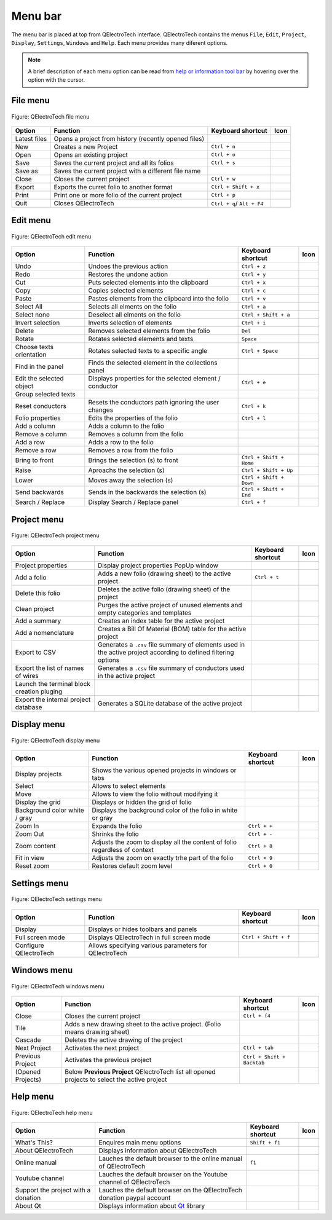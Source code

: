 .. _interface/menu_bar:

========
Menu bar
========

The menu bar is placed at top from QElectroTech interface. QElectroTech contains the 
menus ``File``, ``Edit``, ``Project``, ``Display``, ``Settings``, ``Windows`` and 
``Help``. Each menu provides many diferent options.  

.. note::

    A brief description of each menu option can be read from `help or information tool bar`_ by hovering over the option with the cursor.

File menu
~~~~~~~~~~

.. figure:: /_external/_images/en/qet_menu/qet_menu_file.png
   :align: center

   Figure: QElectroTech file menu 

+------------------+------------------------------------------------------------------+---------------------------+--------------------+
| Option           | Function                                                         | Keyboard shortcut         | Icon               |
+==================+==================================================================+===========================+====================+
| Latest files     | Opens a project from history (recently opened files)             |                           | |document-recent|  |
+------------------+------------------------------------------------------------------+---------------------------+--------------------+
| New              | Creates a new Project                                            |   ``Ctrl + n``            | |project-new|      |
+------------------+------------------------------------------------------------------+---------------------------+--------------------+
| Open             | Opens an existing project                                        |   ``Ctrl + o``            | |project|          |
+------------------+------------------------------------------------------------------+---------------------------+--------------------+
| Save             | Saves the current project and all its folios                     |   ``Ctrl + s``            | |document-save|    |
+------------------+------------------------------------------------------------------+---------------------------+--------------------+
| Save as          | Saves the current project with a different file name             |                           | |document-save-as| |
+------------------+------------------------------------------------------------------+---------------------------+--------------------+
| Close            | Closes the current project                                       |   ``Ctrl + w``            | |project-close|    |
+------------------+------------------------------------------------------------------+---------------------------+--------------------+
| Export           | Exports the curret folio to another format                       |   ``Ctrl + Shift + x``    | |document-export|  | 
+------------------+------------------------------------------------------------------+---------------------------+--------------------+
| Print            | Print one or more folio of the current project                   |   ``Ctrl + p``            | |document-print|   |
+------------------+------------------------------------------------------------------+---------------------------+--------------------+
| Quit             | Closes QElectroTech                                              | ``Ctrl + q``/ ``Alt + F4``| |application-exit| |
+------------------+------------------------------------------------------------------+---------------------------+--------------------+

Edit menu
~~~~~~~~~~

.. figure:: ../images/qet_menu_edit.png
   :align: center

   Figure: QElectroTech edit menu 

+---------------------------+-------------------------------------------------------------+---------------------------+-----------------------+
| Option                    | Function                                                    | Keyboard shortcut         | Icon                  |
+===========================+=============================================================+===========================+=======================+
|  Undo                     | Undoes the previous action                                  |  ``Ctrl + z``             | |edit-undo|           |
+---------------------------+-------------------------------------------------------------+---------------------------+-----------------------+
|  Redo                     | Restores the undone action                                  |  ``Ctrl + y``             | |edit-redo|           |
+---------------------------+-------------------------------------------------------------+---------------------------+-----------------------+
|  Cut                      | Puts selected elements into the clipboard                   |  ``Ctrl + x``             | |edit-cut|            |
+---------------------------+-------------------------------------------------------------+---------------------------+-----------------------+
|  Copy                     | Copies selected elements                                    |  ``Ctrl + c``             | |edit-copy|           |
+---------------------------+-------------------------------------------------------------+---------------------------+-----------------------+
|  Paste                    | Pastes elements from the clipboard into the folio           |  ``Ctrl + v``             | |edit-paste|          |
+---------------------------+-------------------------------------------------------------+---------------------------+-----------------------+
|  Select All               | Selects all elments on the folio                            |  ``Ctrl + a``             | |edit-select-all|     |
+---------------------------+-------------------------------------------------------------+---------------------------+-----------------------+
|  Select none              | Deselect all elments on the folio                           |  ``Ctrl + Shift + a``     | |edit-select-none|    |
+---------------------------+-------------------------------------------------------------+---------------------------+-----------------------+
|  Invert selection         | Inverts selection of elements                               |  ``Ctrl + i``             | |edit-select-invert|  |
+---------------------------+-------------------------------------------------------------+---------------------------+-----------------------+
|  Delete                   | Removes selected elements from the folio                    |  ``Del``                  | |edit-delete|         |
+---------------------------+-------------------------------------------------------------+---------------------------+-----------------------+
|  Rotate                   | Rotates selected elements and texts                         |  ``Space``                | |transform-rotate|    |
+---------------------------+-------------------------------------------------------------+---------------------------+-----------------------+
|  Choose texts orientation | Rotates selected texts to a specific angle                  |  ``Ctrl + Space``         | |object-rotate-right| |
+---------------------------+-------------------------------------------------------------+---------------------------+-----------------------+
|  Find in the panel        | Finds the selected element in the collections panel         |                           | |zoom-draw|           |
+---------------------------+-------------------------------------------------------------+---------------------------+-----------------------+
|  Edit the selected object | Displays properties for the selected element / conductor    |  ``Ctrl + e``             | |element-edit|        |
+---------------------------+-------------------------------------------------------------+---------------------------+-----------------------+
|  Group selected texts     |                                                             |                           |                       |
+---------------------------+-------------------------------------------------------------+---------------------------+-----------------------+
|  Reset conductors         | Resets the conductors path ignoring the user changes        |  ``Ctrl + k``             | |conductor-reset|     |
+---------------------------+-------------------------------------------------------------+---------------------------+-----------------------+
|  Folio properties         | Edits the properties of the folio                           |  ``Ctrl + l``             | |folio-properties|    |
+---------------------------+-------------------------------------------------------------+---------------------------+-----------------------+
|  Add a column             | Adds a column to the folio                                  |                           | |insert-column-right| |
+---------------------------+-------------------------------------------------------------+---------------------------+-----------------------+
|  Remove a column          | Removes a column from the folio                             |                           | |delete-column|       |
+---------------------------+-------------------------------------------------------------+---------------------------+-----------------------+
|  Add a row                | Adds a row to the folio                                     |                           | |insert-row-under|    |
+---------------------------+-------------------------------------------------------------+---------------------------+-----------------------+
|  Remove a row             | Removes a row from the folio                                |                           | |delete-row|          |
+---------------------------+-------------------------------------------------------------+---------------------------+-----------------------+
|  Bring to front           | Brings the selection (s) to front                           |  ``Ctrl + Shift + Home``  | |bring_forward|       |
+---------------------------+-------------------------------------------------------------+---------------------------+-----------------------+
|  Raise                    | Aproachs the selection (s)                                  |  ``Ctrl + Shift + Up``    | |raise|               |
+---------------------------+-------------------------------------------------------------+---------------------------+-----------------------+
|  Lower                    | Moves away the selection (s)                                |  ``Ctrl + Shift + Down``  | |lower|               |
+---------------------------+-------------------------------------------------------------+---------------------------+-----------------------+
|  Send backwards           | Sends in the backwards the selection (s)                    |  ``Ctrl + Shift + End``   | |send_backward|       |
+---------------------------+-------------------------------------------------------------+---------------------------+-----------------------+
|  Search / Replace         | Display Search / Replace panel                              |  ``Ctrl + f``             |                       |
+---------------------------+-------------------------------------------------------------+---------------------------+-----------------------+

Project menu
~~~~~~~~~~~~

.. figure:: ../images/qet_menu_project.png
   :align: center

   Figure: QElectroTech project menu 

+--------------------------------------------+-----------------------------------------------------------------------------------------------------------------------------+------------------------+-----------------------+
| Option                                     | Function                                                                                                                    | Keyboard shortcut      | Icon                  |
+============================================+=============================================================================================================================+========================+=======================+
| Project properties                         | Display project properties PopUp window                                                                                     |                        | |project-properties|  |
+--------------------------------------------+-----------------------------------------------------------------------------------------------------------------------------+------------------------+-----------------------+
| Add a folio                                | Adds a new folio (drawing sheet) to the active project.                                                                     |  ``Ctrl + t``          | |folio-new|           |
+--------------------------------------------+-----------------------------------------------------------------------------------------------------------------------------+------------------------+-----------------------+
| Delete this folio                          | Deletes the active folio (drawing sheet) of the project                                                                     |                        | |folio-delete|        |
+--------------------------------------------+-----------------------------------------------------------------------------------------------------------------------------+------------------------+-----------------------+
| Clean project                              | Purges the active project of unused elements and empty categories and templates                                             |                        | |edit-clear|          |
+--------------------------------------------+-----------------------------------------------------------------------------------------------------------------------------+------------------------+-----------------------+
| Add a summary                              | Creates an index table for the active project                                                                               |                        | |table-of-content|    |
+--------------------------------------------+-----------------------------------------------------------------------------------------------------------------------------+------------------------+-----------------------+
| Add a nomenclature                         | Creates a Bill Of Material (BOM) table for the active project                                                               |                        | |table-of-content|    |
+--------------------------------------------+-----------------------------------------------------------------------------------------------------------------------------+------------------------+-----------------------+
| Export to CSV                              | Generates a ``.csv`` file summary of elements used in the active project according to defined filtering options             |                        | |export-csv|          |
+--------------------------------------------+-----------------------------------------------------------------------------------------------------------------------------+------------------------+-----------------------+
| Export the list of names of wires          | Generates a ``.csv`` file summary of conductors used in the active project                                                  |                        | |export-csv|          |
+--------------------------------------------+-----------------------------------------------------------------------------------------------------------------------------+------------------------+-----------------------+
| Launch the terminal block creation pluging |                                                                                                                             |                        | |terminalstrip|       |
+--------------------------------------------+-----------------------------------------------------------------------------------------------------------------------------+------------------------+-----------------------+
| Export the internal project database       | Generates a SQLite database of the active project                                                                           |                        | |export-csv|          |
+--------------------------------------------+-----------------------------------------------------------------------------------------------------------------------------+------------------------+-----------------------+

Display menu
~~~~~~~~~~~~

.. figure:: ../images/qet_menu_display.png
   :align: center

   Figure: QElectroTech display menu 

+--------------------------------+--------------------------------------------------------------------------------------------+------------------------+----------------------+
| Option                         | Function                                                                                   | Keyboard shortcut      |Icon                  |
+================================+============================================================================================+========================+======================+
| Display projects               | Shows the various opened projects in windows or tabs                                       |                        | |configure-toolbars| |
+--------------------------------+--------------------------------------------------------------------------------------------+------------------------+----------------------+
| Select                         | Allows to select elements                                                                  |                        | |select|             |
+--------------------------------+--------------------------------------------------------------------------------------------+------------------------+----------------------+
| Move                           | Allows to view the folio without modifying it                                              |                        | |move|               |
+--------------------------------+--------------------------------------------------------------------------------------------+------------------------+----------------------+
| Display the grid               | Displays or hidden the grid of folio                                                       |                        | |grid|               |
+--------------------------------+--------------------------------------------------------------------------------------------+------------------------+----------------------+
| Background color white / gray  | Displays the background color of the folio in white or gray                                |                        | |diagram_bg|         |
+--------------------------------+--------------------------------------------------------------------------------------------+------------------------+----------------------+
| Zoom In                        | Expands the folio                                                                          |  ``Ctrl + +``          | |zoom-in|            |
+--------------------------------+--------------------------------------------------------------------------------------------+------------------------+----------------------+
| Zoom Out                       | Shrinks the folio                                                                          |  ``Ctrl + -``          | |zoom-out|           |
+--------------------------------+--------------------------------------------------------------------------------------------+------------------------+----------------------+
| Zoom content                   | Adjusts the zoom to display all the content of folio regardless of context                 |  ``Ctrl + 8``          | |zoom-draw|          |
+--------------------------------+--------------------------------------------------------------------------------------------+------------------------+----------------------+
| Fit in view                    | Adjusts the zoom on exactly trhe part of the folio                                         |  ``Ctrl + 9``          | |view-fit-window|    |
+--------------------------------+--------------------------------------------------------------------------------------------+------------------------+----------------------+
| Reset zoom                     | Restores default zoom level                                                                |  ``Ctrl + 0``          | |zoom-original|      |
+--------------------------------+--------------------------------------------------------------------------------------------+------------------------+----------------------+

Settings menu
~~~~~~~~~~~~~

.. figure:: ../images/qet_menu_settings.png
   :align: center

   Figure: QElectroTech settings menu 

+--------------------------------+-----------------------------------------------------------+-------------------------------+----------------------+
| Option                         | Function                                                  | Keyboard shortcut             | Icon                 |
+================================+===========================================================+===============================+======================+
| Display                        | Displays or hides toolbars and panels                     |                               | |configure-toolbars| |
+--------------------------------+-----------------------------------------------------------+-------------------------------+----------------------+
| Full screen mode               | Displays QElectroTech in full screen mode                 |  ``Ctrl + Shift + f``         | |view-fullscreen|    |
+--------------------------------+-----------------------------------------------------------+-------------------------------+----------------------+
| Configure QElectroTech         | Allows specifying various parameters for QElectroTech     |                               | |configure|          |
+--------------------------------+-----------------------------------------------------------+-------------------------------+----------------------+

Windows menu
~~~~~~~~~~~~

.. figure:: ../images/qet_menu_windows.png
   :align: center

   Figure: QElectroTech windows menu 

+--------------------------------+-----------------------------------------------------------------------------------------------+-------------------------------+-------------------+
| Option                         | Function                                                                                      | Keyboard shortcut             | Icon              |
+================================+===============================================================================================+===============================+===================+
| Close                          | Closes the current project                                                                    |  ``Ctrl + f4``                | |project-close|   |
+--------------------------------+-----------------------------------------------------------------------------------------------+-------------------------------+-------------------+
| Tile                           | Adds a new drawing sheet to the active project. (Folio means drawing sheet)                   |                               |                   |
+--------------------------------+-----------------------------------------------------------------------------------------------+-------------------------------+-------------------+
| Cascade                        | Deletes the active drawing of the project                                                     |                               |                   |
+--------------------------------+-----------------------------------------------------------------------------------------------+-------------------------------+-------------------+
| Next Project                   | Activates the next project                                                                    |  ``Ctrl + tab``               |                   |
+--------------------------------+-----------------------------------------------------------------------------------------------+-------------------------------+-------------------+
| Previous Project               | Activates the previous project                                                                |  ``Ctrl + Shift + Backtab``   |                   |
+--------------------------------+-----------------------------------------------------------------------------------------------+-------------------------------+-------------------+
| (Opened Projects)              | Below **Previous Project** QElectroTech list all opened projects to select the active project |                               |                   |
+--------------------------------+-----------------------------------------------------------------------------------------------+-------------------------------+-------------------+

Help menu
~~~~~~~~~

.. figure:: ../images/qet_menu_help.png
   :align: center

   Figure: QElectroTech help menu 

+-------------------------------------+---------------------------------------------------------------------------------------+---------------------------+-------------------+
| Option                              | Function                                                                              | Keyboard shortcut         | Icon              |
+=====================================+=======================================================================================+===========================+===================+
| What's This?                        | Enquires main menu options                                                            | ``Shift + f1``            |                   |
+-------------------------------------+---------------------------------------------------------------------------------------+---------------------------+-------------------+
| About QElectroTech                  | Displays information about QElectroTech                                               |                           | |qet-icon|        |
+-------------------------------------+---------------------------------------------------------------------------------------+---------------------------+-------------------+
| Online manual                       | Lauches the default browser to the online manual of QElectroTech                      | ``f1``                    | |help-contents|   |
+-------------------------------------+---------------------------------------------------------------------------------------+---------------------------+-------------------+
| Youtube channel                     | Lauches the default browser on the Youtube channel of QElectroTech                    |                           | |show-video|      |
+-------------------------------------+---------------------------------------------------------------------------------------+---------------------------+-------------------+
| Support the project with a donation | Lauches the default browser on the QElectroTech donation paypal account               |                           | |help-donate|     |
+-------------------------------------+---------------------------------------------------------------------------------------+---------------------------+-------------------+
| About Qt                            | Displays information about `Qt`_ library                                              |                           | |qt-icon|         |
+-------------------------------------+---------------------------------------------------------------------------------------+---------------------------+-------------------+

.. _Qt: https://www.qt.io/

.. _Help or Information tool bar: ../interface/help_bar.html

.. |document-recent| image:: /_external/_images/_site-assets/ico/22x22/document/document-open-recent.png
.. |project-new| image:: ../images/ico/22x22/project-new.png
.. |project| image:: ../images/ico/22x22/project.png
.. |document-save| image:: ../images/ico/22x22/document-save.png
.. |document-save-as| image:: ../images/ico/22x22/document-save-as.png
.. |project-close| image:: ../images/ico/22x22/project-close.png
.. |document-export| image:: ../images/ico/22x22/document-export.png
.. |document-print| image:: ../images/ico/22x22/document-print.png
.. |application-exit| image:: ../images/ico/22x22/application-exit.png
.. |edit-undo| image:: ../images/ico/22x22/edit-undo.png
.. |edit-redo| image:: ../images/ico/22x22/edit-redo.png
.. |edit-cut| image:: ../images/ico/22x22/edit-cut.png
.. |edit-copy| image:: ../images/ico/22x22/edit-copy.png
.. |edit-paste| image:: ../images/ico/22x22/edit-paste.png
.. |edit-select-all| image:: ../images/ico/22x22/edit-select-all.png
.. |edit-select-none| image:: ../images/ico/16x16/edit-select-none.png
.. |edit-select-invert| image:: ../images/ico/16x16/edit-select-invert.png
.. |edit-delete| image:: ../images/ico/22x22/edit-delete.png
.. |transform-rotate| image:: ../images/ico/16x16/transform-rotate.png
.. |object-rotate-right| image:: ../images/ico/16x16/object-rotate-right.png
.. |element-edit| image:: ../images/ico/16x16/element-edit.png
.. |conductor-reset| image:: ../images/ico/16x16/conductor-reset.png
.. |folio-properties| image:: ../images/ico/16x16/folio-properties.png
.. |insert-column-right| image:: ../images/ico/16x16/edit-table-insert-column-right.png
.. |delete-column| image:: ../images/ico/16x16/edit-table-delete-column.png
.. |delete-row| image:: ../images/ico/16x16/edit-table-delete-row.png
.. |insert-row-under| image:: ../images/ico/16x16/edit-table-insert-row-under.png
.. |bring_forward| image:: ../images/ico/22x22/bring_forward.png
.. |raise| image:: ../images/ico/22x22/raise.png
.. |lower| image:: ../images/ico/22x22/lower.png
.. |send_backward| image:: ../images/ico/22x22/send_backward.png
.. |project-properties| image:: ../images/ico/16x16/project-properties.png
.. |folio-new| image:: ../images/ico/16x16/folio-new.png
.. |folio-delete| image:: ../images/ico/16x16/folio-delete.png
.. |edit-clear| image:: ../images/ico/22x22/edit-clear.png
.. |table-of-content| image:: ../images/ico/16x16/table-of-content.png
.. |export-csv| image:: ../images/ico/22x22/export-csv.png
.. |terminalstrip| image:: ../images/ico/22x22/terminalstrip.png
.. |select| image:: ../images/ico/16x16/select.png
.. |move| image:: ../images/ico/16x16/move.png
.. |grid| image:: ../images/ico/16x16/grid.png
.. |diagram_bg| image:: ../images/ico/22x22/diagram_bg.png
.. |zoom-in| image:: ../images/ico/16x16/zoom-in.png
.. |zoom-out| image:: ../images/ico/16x16/zoom-out.png
.. |zoom-draw| image:: ../images/ico/22x22/zoom-draw.png
.. |view-fit-window| image:: ../images/ico/22x22/view-fit-window.png
.. |zoom-original| image:: ../images/ico/22x22/zoom-original.png
.. |configure-toolbars| image:: ../images/ico/16x16/configure-toolbars.png
.. |view-fullscreen| image:: ../images/ico/16x16/view-fullscreen.png
.. |configure| image:: ../images/ico/16x16/configure.png
.. |qet-icon| image:: ../images/ico/16x16/qet.png
.. |help-contents| image:: ../images/ico/16x16/help-contents.png
.. |show-video| image:: ../images/ico/16x16/kdenlive-show-video.png
.. |help-donate| image:: ../images/ico/16x16/help-donate.png
.. |qt-icon| image:: ../images/ico/16x16/qt.png
